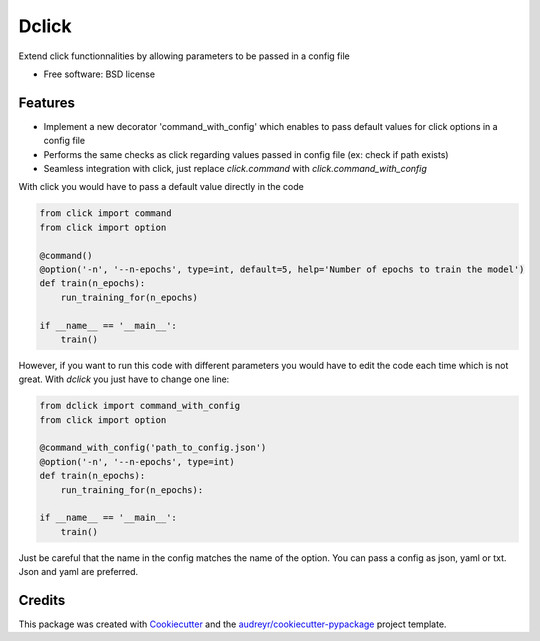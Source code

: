 ============
Dclick
============


.. image:: https://img.shields.io/pypi/v/dclick.svg
        :target: https://pypi.python.org/pypi/dclick

.. image:: https://circleci.com/gh/AnOtterGithubUser/double_click.svg?style=shield
        :target: https://circleci.com/gh/AnOtterGithubUser/double_click




Extend click functionnalities by allowing parameters to be passed in a config file


* Free software: BSD license


Features
--------

* Implement a new decorator 'command_with_config' which enables to pass default values for click options in a config file
* Performs the same checks as click regarding values passed in config file (ex: check if path exists)
* Seamless integration with click, just replace `click.command` with `click.command_with_config`

With click you would have to pass a default value directly in the code

.. code-block:: python

    from click import command
    from click import option

    @command()
    @option('-n', '--n-epochs', type=int, default=5, help='Number of epochs to train the model')
    def train(n_epochs):
        run_training_for(n_epochs)

    if __name__ == '__main__':
        train()

However, if you want to run this code with different parameters you would have to edit the code each time which is not
great. With `dclick` you just have to change one line:

.. code-block:: python

    from dclick import command_with_config
    from click import option

    @command_with_config('path_to_config.json')
    @option('-n', '--n-epochs', type=int)
    def train(n_epochs):
        run_training_for(n_epochs):

    if __name__ == '__main__':
        train()

Just be careful that the name in the config matches the name of the option. You can pass a config as json, yaml or txt.
Json and yaml are preferred.


Credits
-------

This package was created with Cookiecutter_ and the `audreyr/cookiecutter-pypackage`_ project template.

.. _Cookiecutter: https://github.com/audreyr/cookiecutter
.. _`audreyr/cookiecutter-pypackage`: https://github.com/audreyr/cookiecutter-pypackage

